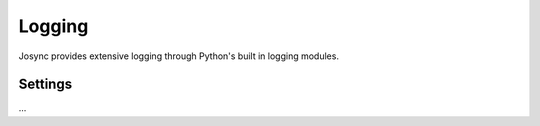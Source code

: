 ***************
Logging
***************

Josync provides extensive logging through Python's built in logging modules.

Settings
========

...



